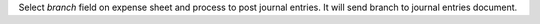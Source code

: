 Select `branch` field on expense sheet and process to post journal entries.
It will send branch to journal entries document.
